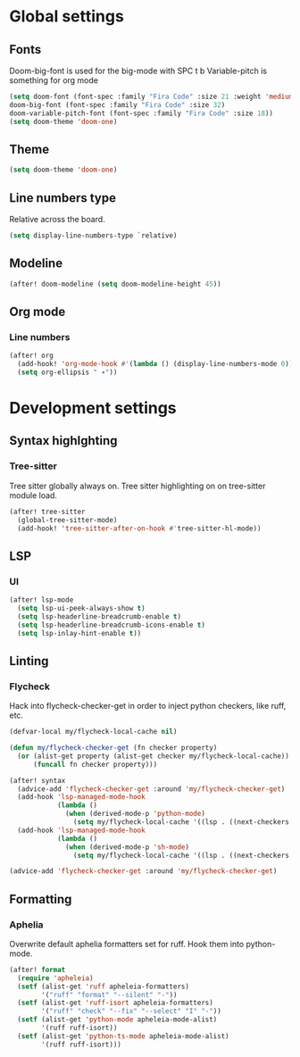 * Global settings
** Fonts
Doom-big-font is used for the big-mode with SPC t b
Variable-pitch is something for org mode

#+begin_src emacs-lisp
(setq doom-font (font-spec :family "Fira Code" :size 21 :weight 'medium)
doom-big-font (font-spec :family "Fira Code" :size 32)
doom-variable-pitch-font (font-spec :family "Fira Code" :size 18))
(setq doom-theme 'doom-one)
#+end_src

** Theme
#+begin_src emacs-lisp
(setq doom-theme 'doom-one)
#+end_src

** Line numbers type
Relative across the board.

#+begin_src emacs-lisp
(setq display-line-numbers-type `relative)
#+end_src
** Modeline
#+begin_src emacs-lisp
(after! doom-modeline (setq doom-modeline-height 45))
#+end_src
** Org mode
*** Line numbers
#+begin_src emacs-lisp
(after! org
  (add-hook! 'org-mode-hook #'(lambda () (display-line-numbers-mode 0)))
  (setq org-ellipsis " ▾"))
#+end_src

* Development settings
** Syntax highlghting
*** Tree-sitter
Tree sitter globally always on.
Tree sitter highlighting on on tree-sitter module load.

#+begin_src emacs-lisp
(after! tree-sitter
  (global-tree-sitter-mode)
  (add-hook! 'tree-sitter-after-on-hook #'tree-sitter-hl-mode))
#+end_src

** LSP
*** UI
#+begin_src emacs-lisp
(after! lsp-mode
  (setq lsp-ui-peek-always-show t)
  (setq lsp-headerline-breadcrumb-enable t)
  (setq lsp-headerline-breadcrumb-icons-enable t)
  (setq lsp-inlay-hint-enable t))
#+end_src

** Linting
*** Flycheck
Hack into flycheck-checker-get in order to inject python checkers, like ruff, etc.

#+begin_src emacs-lisp
(defvar-local my/flycheck-local-cache nil)

(defun my/flycheck-checker-get (fn checker property)
  (or (alist-get property (alist-get checker my/flycheck-local-cache))
      (funcall fn checker property)))

(after! syntax
  (advice-add 'flycheck-checker-get :around 'my/flycheck-checker-get)
  (add-hook 'lsp-managed-mode-hook
            (lambda ()
              (when (derived-mode-p 'python-mode)
                (setq my/flycheck-local-cache '((lsp . ((next-checkers . (python-ruff)))))))))
  (add-hook 'lsp-managed-mode-hook
            (lambda ()
              (when (derived-mode-p 'sh-mode)
                (setq my/flycheck-local-cache '((lsp . ((next-checkers . (sh-posix-bash))))))))))

(advice-add 'flycheck-checker-get :around 'my/flycheck-checker-get)
#+end_src

** Formatting
*** Aphelia
Overwrite default aphelia formatters set for ruff. Hook them into python-mode.

#+begin_src emacs-lisp
(after! format
  (require 'apheleia)
  (setf (alist-get 'ruff apheleia-formatters)
        '("ruff" "format" "--silent" "-"))
  (setf (alist-get 'ruff-isort apheleia-formatters)
        '("ruff" "check" "--fix" "--select" "I" "-"))
  (setf (alist-get 'python-mode apheleia-mode-alist)
        '(ruff ruff-isort))
  (setf (alist-get 'python-ts-mode apheleia-mode-alist)
        '(ruff ruff-isort)))
#+end_src
